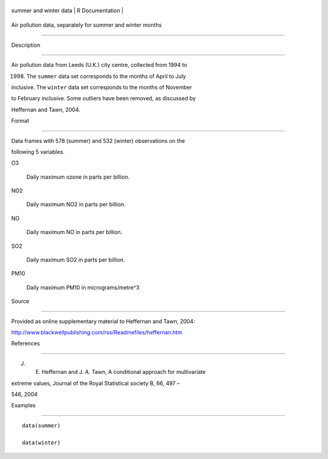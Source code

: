 +--------------------------+-------------------+
| summer and winter data   | R Documentation   |
+--------------------------+-------------------+

Air pollution data, separately for summer and winter months
-----------------------------------------------------------

Description
~~~~~~~~~~~

Air pollution data from Leeds (U.K.) city centre, collected from 1994 to
1998. The ``summer`` data set corresponds to the months of April to July
inclusive. The ``winter`` data set corresponds to the months of November
to February inclusive. Some outliers have been removed, as discussed by
Heffernan and Tawn, 2004.

Format
~~~~~~

Data frames with 578 (summer) and 532 (winter) observations on the
following 5 variables.

O3
    Daily maximum ozone in parts per billion.

NO2
    Daily maximum NO2 in parts per billion.

NO
    Daily maximum NO in parts per billion.

SO2
    Daily maximum SO2 in parts per billion.

PM10
    Daily maximum PM10 in micrograms/metre^3

Source
~~~~~~

Provided as online supplementary material to Heffernan and Tawn, 2004:

http://www.blackwellpublishing.com/rss/Readmefiles/heffernan.htm

References
~~~~~~~~~~

J. E. Heffernan and J. A. Tawn, A conditional approach for multivariate
extreme values, Journal of the Royal Statistical society B, 66, 497 –
546, 2004

Examples
~~~~~~~~

::


    data(summer)
    data(winter)

